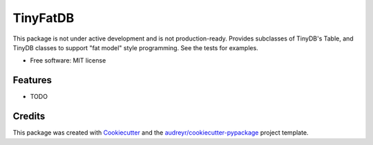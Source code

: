 =========
TinyFatDB
=========


This package is not under active development and is not production-ready.
Provides subclasses of TinyDB's Table, and TinyDB classes to support "fat model" style programming. See the tests for examples.

* Free software: MIT license


Features
--------

* TODO

Credits
---------

This package was created with Cookiecutter_ and the `audreyr/cookiecutter-pypackage`_ project template.

.. _Cookiecutter: https://github.com/audreyr/cookiecutter
.. _`audreyr/cookiecutter-pypackage`: https://github.com/audreyr/cookiecutter-pypackage

